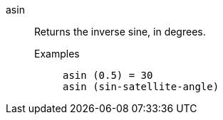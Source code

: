 [#asin]
asin::
  Returns the inverse sine, in degrees.
Examples;;
+
----
asin (0.5) = 30
asin (sin-satellite-angle)
----
